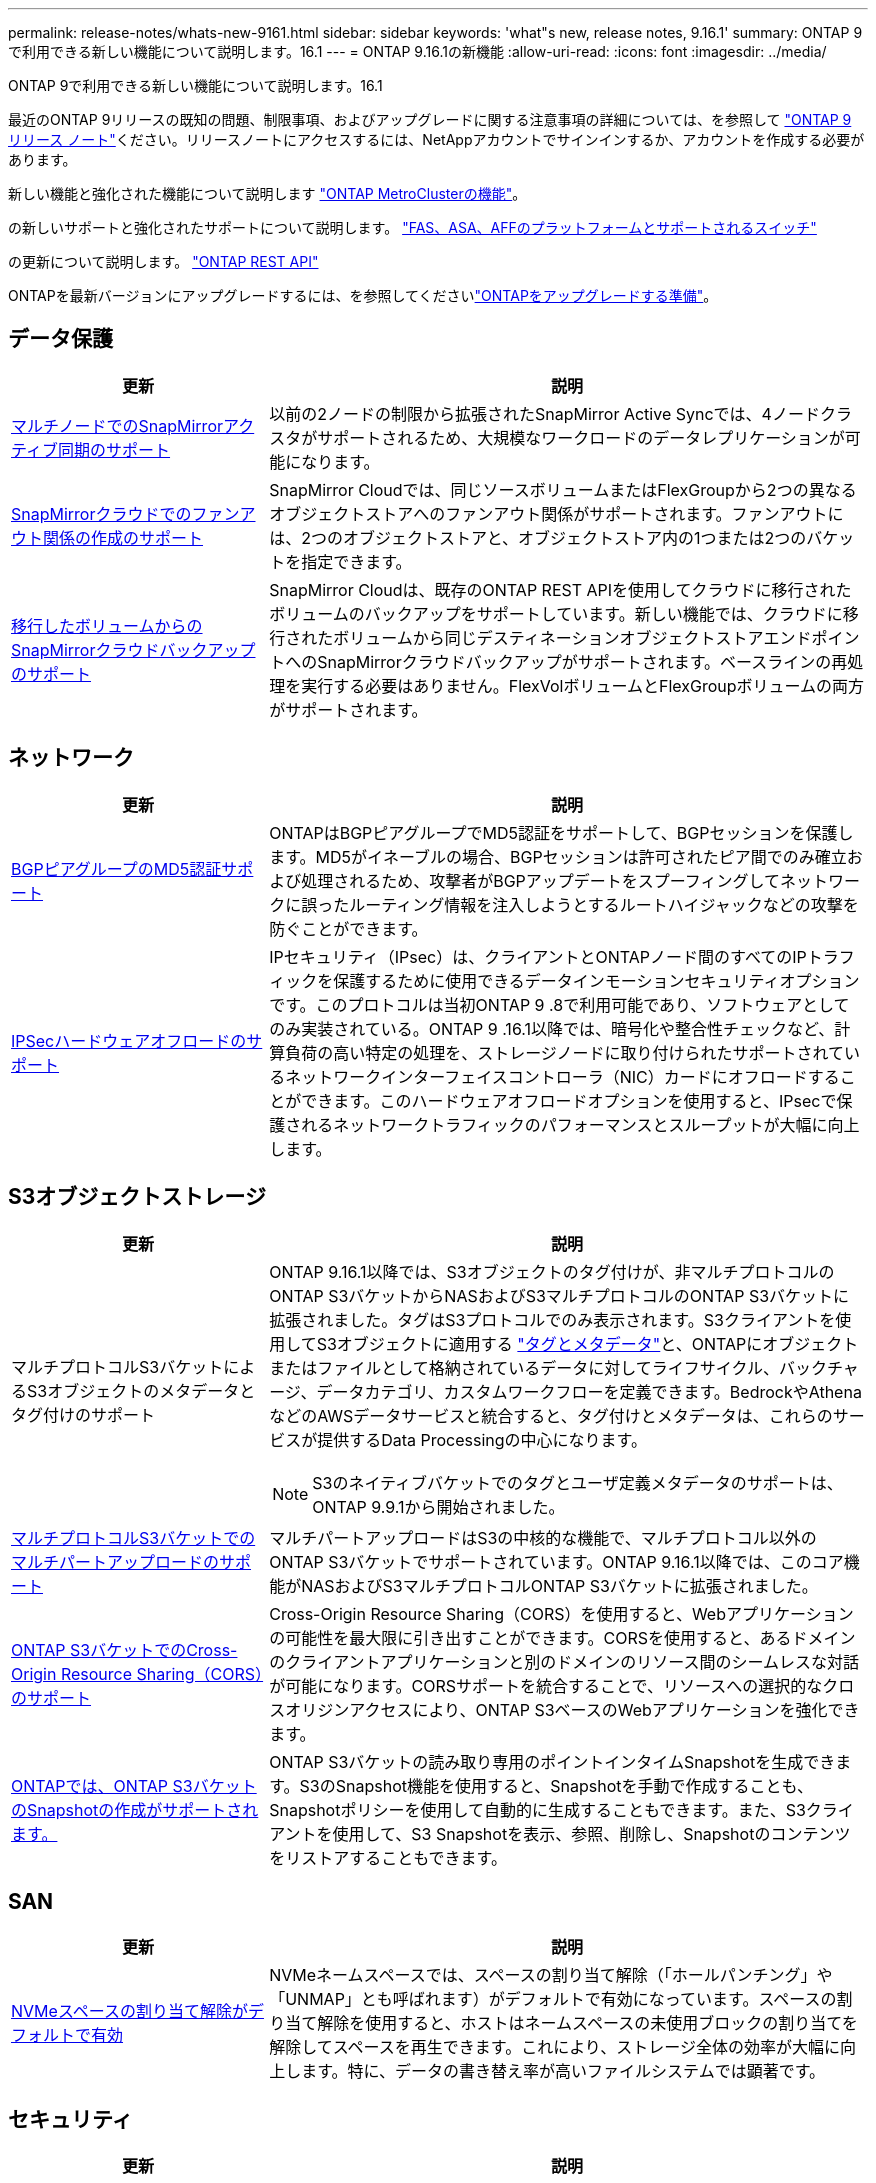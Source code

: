 ---
permalink: release-notes/whats-new-9161.html 
sidebar: sidebar 
keywords: 'what"s new, release notes, 9.16.1' 
summary: ONTAP 9で利用できる新しい機能について説明します。16.1 
---
= ONTAP 9.16.1の新機能
:allow-uri-read: 
:icons: font
:imagesdir: ../media/


[role="lead"]
ONTAP 9で利用できる新しい機能について説明します。16.1

最近のONTAP 9リリースの既知の問題、制限事項、およびアップグレードに関する注意事項の詳細については、を参照して https://library.netapp.com/ecm/ecm_download_file/ECMLP2492508["ONTAP 9 リリース ノート"^]ください。リリースノートにアクセスするには、NetAppアカウントでサインインするか、アカウントを作成する必要があります。

新しい機能と強化された機能について説明します https://docs.netapp.com/us-en/ontap-metrocluster/releasenotes/mcc-new-features.html["ONTAP MetroClusterの機能"^]。

の新しいサポートと強化されたサポートについて説明します。 https://docs.netapp.com/us-en/ontap-systems/whats-new.html["FAS、ASA、AFFのプラットフォームとサポートされるスイッチ"^]

の更新について説明します。 https://docs.netapp.com/us-en/ontap-automation/whats_new.html["ONTAP REST API"^]

ONTAPを最新バージョンにアップグレードするには、を参照してくださいlink:../upgrade/create-upgrade-plan.html["ONTAPをアップグレードする準備"]。



== データ保護

[cols="30%,70%"]
|===
| 更新 | 説明 


 a| 
xref:../snapmirror-active-sync/index.html[マルチノードでのSnapMirrorアクティブ同期のサポート]
 a| 
以前の2ノードの制限から拡張されたSnapMirror Active Syncでは、4ノードクラスタがサポートされるため、大規模なワークロードのデータレプリケーションが可能になります。



 a| 
xref:../data-protection/cloud-backup-with-snapmirror-task.html[SnapMirrorクラウドでのファンアウト関係の作成のサポート]
 a| 
SnapMirror Cloudでは、同じソースボリュームまたはFlexGroupから2つの異なるオブジェクトストアへのファンアウト関係がサポートされます。ファンアウトには、2つのオブジェクトストアと、オブジェクトストア内の1つまたは2つのバケットを指定できます。



 a| 
xref:../data-protection/cloud-backup-with-snapmirror-task.html[移行したボリュームからのSnapMirrorクラウドバックアップのサポート]
 a| 
SnapMirror Cloudは、既存のONTAP REST APIを使用してクラウドに移行されたボリュームのバックアップをサポートしています。新しい機能では、クラウドに移行されたボリュームから同じデスティネーションオブジェクトストアエンドポイントへのSnapMirrorクラウドバックアップがサポートされます。ベースラインの再処理を実行する必要はありません。FlexVolボリュームとFlexGroupボリュームの両方がサポートされます。

|===


== ネットワーク

[cols="30%,70%"]
|===
| 更新 | 説明 


 a| 
xref:../networking/configure_virtual_ip_vip_lifs.html#set-up-border-gateway-protocol-bgp[BGPピアグループのMD5認証サポート]
 a| 
ONTAPはBGPピアグループでMD5認証をサポートして、BGPセッションを保護します。MD5がイネーブルの場合、BGPセッションは許可されたピア間でのみ確立および処理されるため、攻撃者がBGPアップデートをスプーフィングしてネットワークに誤ったルーティング情報を注入しようとするルートハイジャックなどの攻撃を防ぐことができます。



 a| 
xref:../networking/ipsec-prepare.html[IPSecハードウェアオフロードのサポート]
 a| 
IPセキュリティ（IPsec）は、クライアントとONTAPノード間のすべてのIPトラフィックを保護するために使用できるデータインモーションセキュリティオプションです。このプロトコルは当初ONTAP 9 .8で利用可能であり、ソフトウェアとしてのみ実装されている。ONTAP 9 .16.1以降では、暗号化や整合性チェックなど、計算負荷の高い特定の処理を、ストレージノードに取り付けられたサポートされているネットワークインターフェイスコントローラ（NIC）カードにオフロードすることができます。このハードウェアオフロードオプションを使用すると、IPsecで保護されるネットワークトラフィックのパフォーマンスとスループットが大幅に向上します。

|===


== S3オブジェクトストレージ

[cols="30%,70%"]
|===
| 更新 | 説明 


 a| 
マルチプロトコルS3バケットによるS3オブジェクトのメタデータとタグ付けのサポート
 a| 
ONTAP 9.16.1以降では、S3オブジェクトのタグ付けが、非マルチプロトコルのONTAP S3バケットからNASおよびS3マルチプロトコルのONTAP S3バケットに拡張されました。タグはS3プロトコルでのみ表示されます。S3クライアントを使用してS3オブジェクトに適用する https://docs.aws.amazon.com/AmazonS3/latest/userguide/object-tagging.html["タグとメタデータ"^]と、ONTAPにオブジェクトまたはファイルとして格納されているデータに対してライフサイクル、バックチャージ、データカテゴリ、カスタムワークフローを定義できます。BedrockやAthenaなどのAWSデータサービスと統合すると、タグ付けとメタデータは、これらのサービスが提供するData Processingの中心になります。


NOTE: S3のネイティブバケットでのタグとユーザ定義メタデータのサポートは、ONTAP 9.9.1から開始されました。



 a| 
xref:../s3-multiprotocol/index.html[マルチプロトコルS3バケットでのマルチパートアップロードのサポート]
 a| 
マルチパートアップロードはS3の中核的な機能で、マルチプロトコル以外のONTAP S3バケットでサポートされています。ONTAP 9.16.1以降では、このコア機能がNASおよびS3マルチプロトコルONTAP S3バケットに拡張されました。



 a| 
xref:../s3-config/cors-integration.html[ONTAP S3バケットでのCross-Origin Resource Sharing（CORS）のサポート]
 a| 
Cross-Origin Resource Sharing（CORS）を使用すると、Webアプリケーションの可能性を最大限に引き出すことができます。CORSを使用すると、あるドメインのクライアントアプリケーションと別のドメインのリソース間のシームレスな対話が可能になります。CORSサポートを統合することで、リソースへの選択的なクロスオリジンアクセスにより、ONTAP S3ベースのWebアプリケーションを強化できます。



 a| 
xref:../s3-snapshots/index.html[ONTAPでは、ONTAP S3バケットのSnapshotの作成がサポートされます。]
 a| 
ONTAP S3バケットの読み取り専用のポイントインタイムSnapshotを生成できます。S3のSnapshot機能を使用すると、Snapshotを手動で作成することも、Snapshotポリシーを使用して自動的に生成することもできます。また、S3クライアントを使用して、S3 Snapshotを表示、参照、削除し、Snapshotのコンテンツをリストアすることもできます。

|===


== SAN

[cols="30%,70%"]
|===
| 更新 | 説明 


 a| 
xref:../san-admin/enable-space-allocation.html[NVMeスペースの割り当て解除がデフォルトで有効]
 a| 
NVMeネームスペースでは、スペースの割り当て解除（「ホールパンチング」や「UNMAP」とも呼ばれます）がデフォルトで有効になっています。スペースの割り当て解除を使用すると、ホストはネームスペースの未使用ブロックの割り当てを解除してスペースを再生できます。これにより、ストレージ全体の効率が大幅に向上します。特に、データの書き替え率が高いファイルシステムでは顕著です。

|===


== セキュリティ

[cols="30%,70%"]
|===
| 更新 | 説明 


 a| 
xref:../multi-admin-verify/index.html#rule-protected-commands[マルチ管理者検証用に拡張されたルール保護されたコマンドセット]
 a| 
管理者は、複数の管理者による検証ルールを作成して整合グループを保護できます。これには、処理の作成、削除、変更、整合グループSnapshotの作成と削除、その他のコマンドが含まれます。



 a| 
xref:../anti-ransomware/index.html[AIの機能強化による自律型ランサムウェア対策（ARP / AI）]
 a| 
ARPは、新しいAI機能でアップグレードされ、99%の精度でランサムウェア攻撃を検出して対応できるようになりました。AIは包括的なデータセットでトレーニングされるため、FlexVolボリュームでARPを実行するための学習期間がなくなり、ARP / AIがすぐにアクティブモードで開始されます。ARP/AIには、最新の脅威に対する継続的な保護と耐障害性を確保するための自動更新機能も搭載されています。


NOTE: 現在、ARP/AI機能はNASのみをサポートしています。自動更新機能では、System Managerへの導入に使用できる新しいセキュリティファイルが表示されますが、これらの更新プログラムはNASワークロードの保護にのみ適用されます。



 a| 
xref:../nvme/set-up-tls-secure-channel-nvme-task.html[NVMe/TCP over TLS 1.3]
 a| 
シンプルな構成とIPSecよりも優れたパフォーマンスにより、プロトコルレイヤでNVMe/TCPを「ネットワークを介して」保護します。



 a| 
FabricPoolオブジェクトストアの通信でのTLS 1.3のサポート
 a| 
ONTAPでは、FabricPoolオブジェクトストアの通信でTLS 1.3がサポートされます。



 a| 
xref:../authentication/overview-oauth2.html[Microsoft Entra ID用OAuth 2.0]
 a| 
ONTAP 9 14.1で導入されたOAuth 2.0のサポートは、標準のOAuth 2.0要求を持つMicrosoft Entra ID認証サーバー(旧Azure AD)をサポートするように拡張されました。さらに、UUIDスタイル値に基づくEntra ID標準グループ要求は、新しいグループおよびロールマッピング機能によってサポートされています。新しい外部ロールマッピング機能も導入されました。これはEntra IDでテストされていますが、サポートされている任意の認証サーバで使用できます。

|===


== Storage Efficiency

[cols="30%,70%"]
|===
| 更新 | 説明 


 a| 
xref:../volumes/qtrees-partition-your-volumes-concept.html[qtreeのパフォーマンス監視機能を拡張し、レイテンシの指標と履歴統計を追加]
 a| 
以前のONTAPリリースでは、読み取りや書き込みなどのいくつかのカテゴリで、1秒あたりのI/O処理数やスループットなど、qtreeの使用状況を堅牢なリアルタイム指標で表示できます。ONTAP 9 .16.1以降では、リアルタイムのレイテンシ統計にアクセスしたり、アーカイブされた履歴データを表示したりすることもできます。これらの新機能により、ITストレージ管理者はシステムのパフォーマンスをより詳細に把握し、長期間にわたる傾向を分析できます。これにより、データセンターおよびクラウドストレージリソースの運用と計画に関して、より多くの情報に基づいてデータ主体の意思決定を下すことができます。

|===


== ストレージリソース管理の機能拡張

[cols="30%,70%"]
|===
| 更新 | 説明 


 a| 
xref:../volumes/manage-svm-capacity.html[ストレージ制限が有効なSVMでのデータ保護ボリュームのサポート]
 a| 
ストレージ制限が有効になっているSVMにはデータ保護ボリュームを含めることができます。カスケードを使用しない非同期ディザスタリカバリ関係のFlexVol、同期ディザスタリカバリ関係、およびリストア関係がサポートされます。

[NOTE]
====
ONTAP 9.15.1以前のリリースでは、データ保護ボリュームを含むSVM、SnapMirror関係にあるボリューム、またはMetroCluster構成にストレージ制限を設定することはできません。

====


 a| 
xref:../flexgroup/enable-adv-capacity-flexgroup-task.html[FlexGroupの高度な容量分散のサポート]
 a| 
高度な容量分散機能を有効にすると、大容量ファイルが拡張されて1つのメンバーボリュームのスペースが消費された場合に、ファイル内のデータがFlexGroupメンバーボリューム間で分散されます。



 a| 
xref:../svm-migrate/index.html[MetroCluster構成の移行におけるSVMデータ移動のサポート]
 a| 
ONTAPでサポートされるMetroCluster SVMの移行は次のとおりです。

* MetroCluster以外の構成とMetroCluster IP構成の間でのSVMの移行
* 2つのMetroCluster IP構成間でのSVMの移行
* MetroCluster FC構成とMetroCluster IP構成間でのSVMの移行


|===


== System Manager

[cols="30%,70%"]
|===
| 更新 | 説明 


 a| 
xref:../authentication-access-control/webauthn-mfa-overview.html[System Managerでのフィッシング対策WebAuthn多要素認証のサポート]
 a| 
ONTAP 9 .16.1ではWebAuthn MFAログインがサポートされているため、ハードウェアセキュリティキーを2つ目の認証方法として使用できます。



 a| 
エアギャップ型FSxの導入をサポート
 a| 
Amazon FSx for NetApp ONTAP環境でエアギャップが発生していることが検出された場合は、ログインページに移動するとSystem Managerが表示され、FSx for ONTAPをSystem Managerで管理できます。

|===